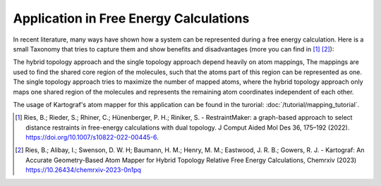 =======================================
Application in Free Energy Calculations
=======================================

In recent literature, many ways have shown how a system can be represented
during a free energy calculation. Here is a small Taxonomy that tries to
capture them and show benefits and disadvantages (more you can find in
[1]_ [2]_):

.. image:: ../_static/img/Topology_types.png

The hybrid topology approach and the single topology approach depend heavily
on atom mappings, The mappings are used to find the shared core region of the
molecules, such that the atoms part of this region can be represented as one.
The single topology approach tries to maximize the number of mapped
atoms, where the hybrid topology approach only maps one shared region of
the molecules and represents the remaining atom coordinates independent of
each other.

The usage of Kartograf's atom mapper for this application can be found in the
turorial: :doc:`/tutorial/mapping_tutorial`.


.. [1] Ries, B.; Rieder, S.; Rhiner, C.; Hünenberger, P. H.; Riniker, S. - RestraintMaker: a graph-based approach to select distance restraints in free-energy calculations with dual topology. J Comput Aided Mol Des 36, 175–192 (2022). https://doi.org/10.1007/s10822-022-00445-6.
.. [2] Ries, B.; Alibay, I.; Swenson, D. W. H; Baumann, H. M.; Henry, M. M.; Eastwood, J. R. B.; Gowers, R. J. - Kartograf: An Accurate Geometry-Based Atom Mapper for Hybrid Topology Relative Free Energy Calculations, Chemrxiv (2023) https://10.26434/chemrxiv-2023-0n1pq

